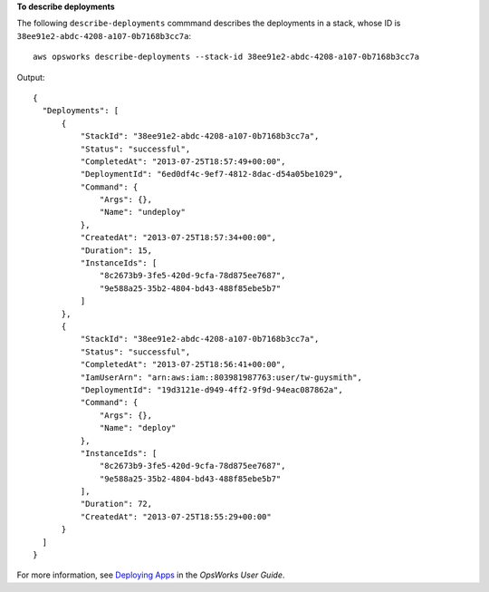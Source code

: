 **To describe deployments**

The following ``describe-deployments`` commmand describes the deployments in a stack, whose ID is ``38ee91e2-abdc-4208-a107-0b7168b3cc7a``::

  aws opsworks describe-deployments --stack-id 38ee91e2-abdc-4208-a107-0b7168b3cc7a

Output::

  {
    "Deployments": [
        {
            "StackId": "38ee91e2-abdc-4208-a107-0b7168b3cc7a",
            "Status": "successful",
            "CompletedAt": "2013-07-25T18:57:49+00:00",
            "DeploymentId": "6ed0df4c-9ef7-4812-8dac-d54a05be1029",
            "Command": {
                "Args": {},
                "Name": "undeploy"
            },
            "CreatedAt": "2013-07-25T18:57:34+00:00",
            "Duration": 15,
            "InstanceIds": [
                "8c2673b9-3fe5-420d-9cfa-78d875ee7687",
                "9e588a25-35b2-4804-bd43-488f85ebe5b7"
            ]
        },
        {
            "StackId": "38ee91e2-abdc-4208-a107-0b7168b3cc7a",
            "Status": "successful",
            "CompletedAt": "2013-07-25T18:56:41+00:00",
            "IamUserArn": "arn:aws:iam::803981987763:user/tw-guysmith",
            "DeploymentId": "19d3121e-d949-4ff2-9f9d-94eac087862a",
            "Command": {
                "Args": {},
                "Name": "deploy"
            },
            "InstanceIds": [
                "8c2673b9-3fe5-420d-9cfa-78d875ee7687",
                "9e588a25-35b2-4804-bd43-488f85ebe5b7"
            ],
            "Duration": 72,
            "CreatedAt": "2013-07-25T18:55:29+00:00"
        }
    ]
  }

For more information, see `Deploying Apps`_ in the *OpsWorks User Guide*.

.. _`Deploying Apps`: http://docs.aws.amazon.com/opsworks/latest/userguide/workingapps-deploying.html

